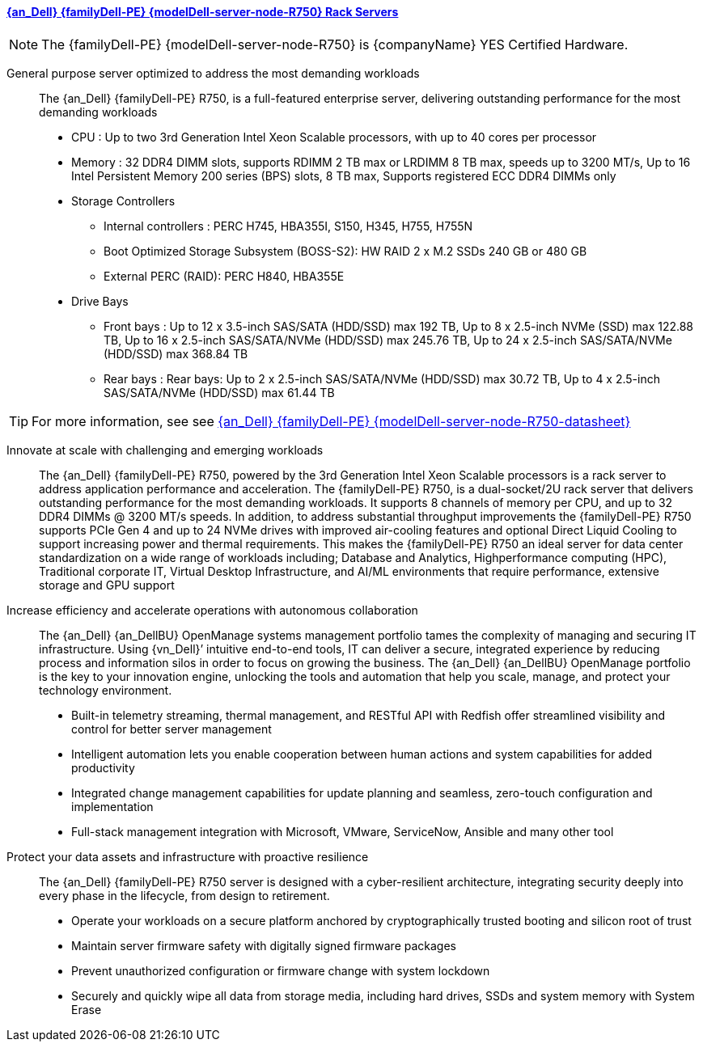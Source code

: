 ==== link:{modelDell-server-node-R750-URL}[{an_Dell} {familyDell-PE} {modelDell-server-node-R750} Rack Servers]

NOTE: The {familyDell-PE} {modelDell-server-node-R750} is {companyName} YES Certified Hardware.

General purpose server optimized to address the most demanding workloads::
The {an_Dell} {familyDell-PE} R750, is a full-featured enterprise server, delivering outstanding performance for the most demanding workloads
+
* CPU : Up to two 3rd Generation Intel Xeon Scalable processors, with up to 40 cores per processor
* Memory : 32 DDR4 DIMM slots, supports RDIMM 2 TB max or LRDIMM 8 TB max, speeds up to 3200 MT/s, Up to 16 Intel Persistent Memory 200 series (BPS) slots, 8 TB max, Supports registered ECC DDR4 DIMMs only
* Storage Controllers
** Internal controllers : PERC H745, HBA355I, S150, H345, H755, H755N
** Boot Optimized Storage Subsystem (BOSS-S2): HW RAID 2 x M.2 SSDs 240 GB or 480 GB
** External PERC (RAID): PERC H840, HBA355E
* Drive Bays
** Front bays : Up to 12 x 3.5-inch SAS/SATA (HDD/SSD) max 192 TB, Up to 8 x 2.5-inch NVMe (SSD) max 122.88 TB, Up to 16 x 2.5-inch SAS/SATA/NVMe (HDD/SSD) max 245.76 TB, Up to 24 x 2.5-inch SAS/SATA/NVMe (HDD/SSD) max 368.84 TB
** Rear bays : Rear bays: Up to 2 x 2.5-inch SAS/SATA/NVMe (HDD/SSD) max 30.72 TB, Up to 4 x 2.5-inch SAS/SATA/NVMe (HDD/SSD) max 61.44 TB 

TIP: For more information, see see link:{modelDell-server-node-R750-datasheet-URL}[{an_Dell} {familyDell-PE} {modelDell-server-node-R750-datasheet}]

Innovate at scale with challenging and emerging workloads::
The {an_Dell} {familyDell-PE} R750, powered by the 3rd Generation Intel Xeon Scalable processors is a rack server to address application performance and acceleration. The {familyDell-PE} R750, is a dual-socket/2U rack server that delivers outstanding performance for the most demanding workloads. It supports 8 channels of memory per CPU, and up to 32 DDR4 DIMMs @ 3200 MT/s speeds. In addition, to address substantial throughput improvements the {familyDell-PE} R750 supports PCIe Gen 4 and up to 24 NVMe drives with improved air-cooling features and optional Direct Liquid Cooling to support increasing power and thermal requirements. This makes the {familyDell-PE} R750 an ideal server for data center standardization on a wide range of workloads including; Database and Analytics, Highperformance computing (HPC), Traditional corporate IT, Virtual Desktop Infrastructure, and AI/ML environments that require performance, extensive storage and GPU support

Increase efficiency and accelerate operations with autonomous collaboration::
The {an_Dell} {an_DellBU} OpenManage systems management portfolio tames the complexity of managing and securing IT infrastructure. Using {vn_Dell}’ intuitive end-to-end tools, IT can deliver a secure, integrated experience by reducing process and information silos in order to focus on growing the business. The {an_Dell} {an_DellBU} OpenManage portfolio is the key to your innovation engine, unlocking the tools and automation that help you scale, manage, and protect your technology environment.
+
* Built-in telemetry streaming, thermal management, and RESTful API with Redfish offer streamlined visibility and control for better server management
* Intelligent automation lets you enable cooperation between human actions and system capabilities for added productivity
* Integrated change management capabilities for update planning and seamless, zero-touch configuration and implementation
* Full-stack management integration with Microsoft, VMware, ServiceNow, Ansible and many other tool

Protect your data assets and infrastructure with proactive resilience::
The {an_Dell} {familyDell-PE} R750 server is designed with a cyber-resilient architecture, integrating security deeply into every phase in the lifecycle, from design to retirement.
+
* Operate your workloads on a secure platform anchored by cryptographically trusted booting and silicon root of trust
* Maintain server firmware safety with digitally signed firmware packages
* Prevent unauthorized configuration or firmware change with system lockdown
* Securely and quickly wipe all data from storage media, including hard drives, SSDs and system memory with System Erase
